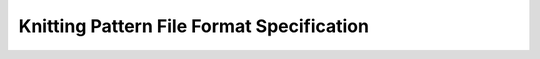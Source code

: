 .. _FileFormatSpecification:

Knitting Pattern File Format Specification
==========================================





